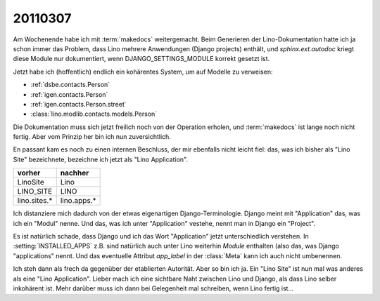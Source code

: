 20110307
========

Am Wochenende habe ich mit :term:`makedocs` weitergemacht.
Beim Generieren der Lino-Dokumentation hatte ich ja 
schon immer das Problem, dass Lino mehrere Anwendungen 
(Django projects) enthält, und `sphinx.ext.autodoc` 
kriegt diese Module nur dokumentiert, wenn 
DJANGO_SETTINGS_MODULE korrekt gesetzt ist.

Jetzt habe ich (hoffentlich) endlich ein kohärentes System, 
um auf Modelle zu verweisen:

- :ref:`dsbe.contacts.Person`
- :ref:`igen.contacts.Person`
- :ref:`igen.contacts.Person.street`
- :class:`lino.modlib.contacts.models.Person`

Die Dokumentation muss sich jetzt freilich noch von der 
Operation erholen, und :term:`makedocs` ist lange noch 
nicht fertig. 
Aber vom Prinzip her bin ich nun zuversichtlich.

En passant kam es noch zu einen internen Beschluss, 
der mir ebenfalls nicht leicht fiel: das, 
was ich bisher als "Lino Site" bezeichnete, bezeichne ich
jetzt als "Lino Application". 

============= ===========
vorher        nachher
============= ===========
LinoSite      Lino        
LINO_SITE     LINO        
lino.sites.*  lino.apps.*
============= ===========

Ich distanziere mich dadurch von der etwas eigenartigen 
Django-Terminologie. 
Django meint mit "Application" das, was ich ein "Modul" nenne.
Und das, was ich unter "Application" vestehe, 
nennt man in Django ein "Project".

Es ist natürlich schade, dass Django und ich das 
Wort "Application" jetzt unterschiedlich verstehen. 
In :setting:`INSTALLED_APPS` z.B. sind natürlich auch 
unter Lino weiterhin *Module* enthalten (also das, 
was Django "applications" nennt. 
Und das eventuelle Attribut `app_label` 
in der :class:`Meta` kann ich auch nicht umbenennen.

Ich steh dann als frech da gegenüber der etablierten Autorität.
Aber so bin ich ja. 
Ein "Lino Site" ist nun mal was anderes als eine "Lino Application".
Lieber mach ich eine sichtbare Naht zwischen Lino und Django, 
als dass Lino selber inkohärent ist.
Mehr darüber muss ich dann bei Gelegenheit mal schreiben, 
wenn Lino fertig ist...
